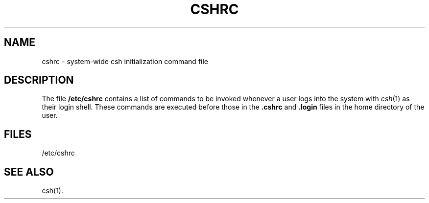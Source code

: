 '\"macro stdmacro
.TH CSHRC 4
.SH NAME
cshrc \- system-wide csh initialization command file
.SH DESCRIPTION
The file
.B /etc/cshrc
contains a list of commands to be invoked whenever a user
logs into the system with \f2csh\f1(1)
as their login shell.
These commands are executed before those in the
.B .cshrc
and
.B .login
files in the home directory of the user.
.SH FILES
/etc/cshrc
.SH SEE ALSO
csh(1).
